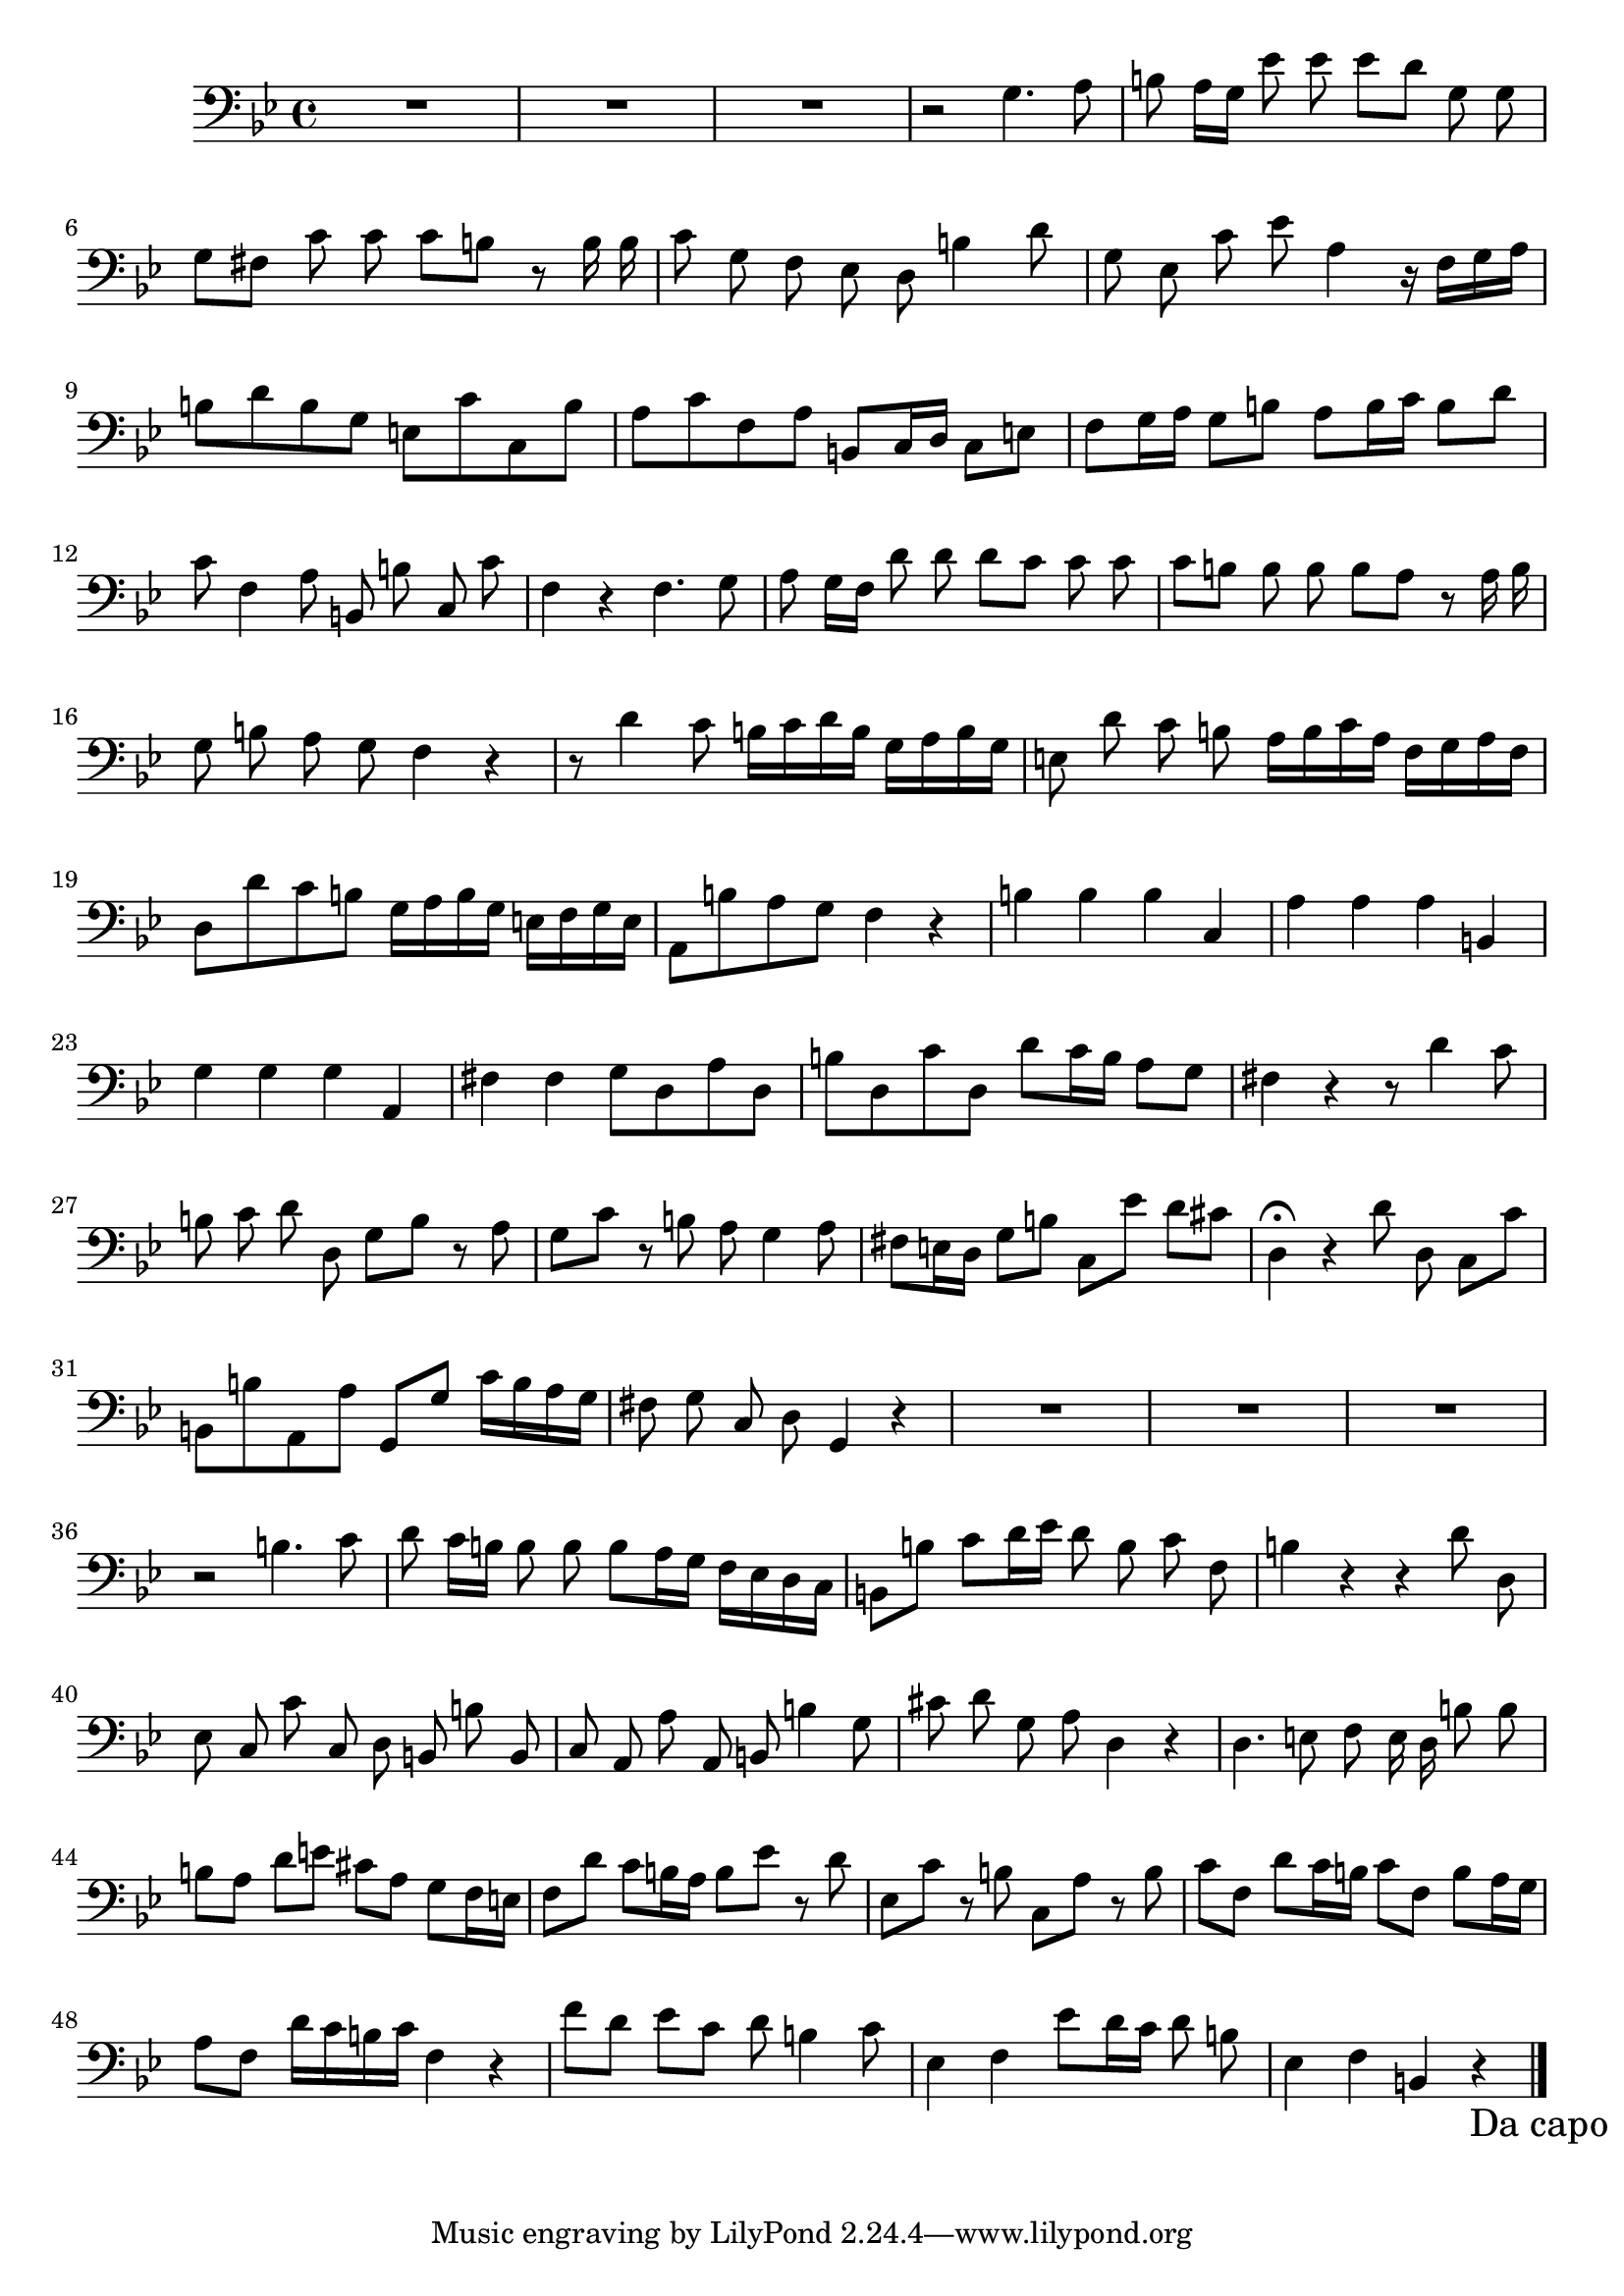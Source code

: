\new Staff  {
	\time 4/4
	\override Score.MetronomeMark #'stencil = ##f
	\tempo 4 = 100 
	\set Staff.midiInstrument="oboe"
	\key g \minor
	\clef bass
	\relative c' { 	
		\context Voice = "melodyBas" {
			\dynamicUp
			\autoBeamOff
			R1*3 |
			r2 g4. a8 |
			b8 a16[ g] es'8 es es[ d] g, g |
			g[ fis] c' c c[ b] r b16 b |
			c8 g f es d b'4 d8 |
			g, es c' es a,4\melisma r16 f[ g a] |
			b8[ d b g] e[ c' c, b'] |
			a[ c f, a] b,[ c16 d] c8[ e] |
			f8[ g16 a] g8[ b] a[ b16 c] b8[ d] |
			c\melismaEnd f,4 a8 b, b' c, c' |
			f,4 r4 f4. g8 |
			a g16[ f] d'8 d d[ c] c c |
			c[ b] b b b[ a] r a16 b |
			g8 b a g f4 r |
			r8 d'4 c8 b16[\melisma c d b] g[ a b g] |
			e8\melismaEnd d' c b a16[\melisma b c a] f[ g a f] |
			d8[ d' c b] g16[ a b g] e[ f g e] |
			a,8[ b' a g] f4\melismaEnd r |
			b4 b b\melisma c,\melismaEnd |
			a' a a\melisma b,\melismaEnd |
			g' g g a, |
			fis' fis g8[\melisma d a' d,] |
			b'8[ d, c' d,] d'[ c16 b] a8[ g] |
			fis4\melismaEnd r4 r8 d'4 c8 |
			b c d d, g[\melisma b] r a |
			g[ c] r b a g4 a8 |
			fis[ e16 d] g8[ b] c,[ es'] d[ cis] |
			d,4\fermata\melismaEnd r d'8 d, c[\melisma c'] |
			b,[ b' a, a'] g,[ g'] c16[ b a g] |
			fis8\melismaEnd g c, d g,4 r |
			R1*3 |
			r2 b'4. c8 |
			d c16[ b] b8 b b[\melisma a16 g] f[ es d c] |
			b8[ b'] c[ d16 es] d8\melismaEnd b c f, |
			b4 r r d8 d, |
			es c c' c, d b b' b, |
			c a a' a, b b'4 g8 |
			cis d g, a d,4 r |
			d4. e8 f e16 d b'8 b |
			b[\melisma a] d[ e] cis[ a] g[ f16 e] |
			f8[ d'] c[ b16 a] b8[ es] r d |
			es,[ c'] r b c,[ a'] r b |
			c[ f,] d'[ c16 b] c8[ f,] b[ a16 g] |
			a8[ f] d'16[ c b c] f,4\melismaEnd r |
			f'8[ d] es[ c] d b4 c8 |
			es,4 f es'8[\melisma d16 c] d8\melismaEnd b |
			es,4 f b, r\override Score.RehearsalMark #'direction = #DOWN \once \override Score.RehearsalMark #'break-visibility =
		#begin-of-line-invisible \mark \markup { "Da capo" } |
		}

	\bar "|."
	}

}
